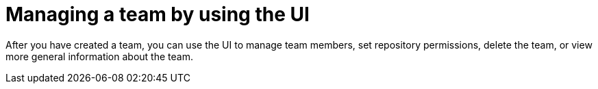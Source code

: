 // module included in the following assemblies:

// * use_quay/master.adoc
// * quay_io/master.adoc

:_content-type: PROCEDURE
[id="managing-a-team-ui"]
= Managing a team by using the UI

After you have created a team, you can use the UI to manage team members, set repository permissions, delete the team, or view more general information about the team.